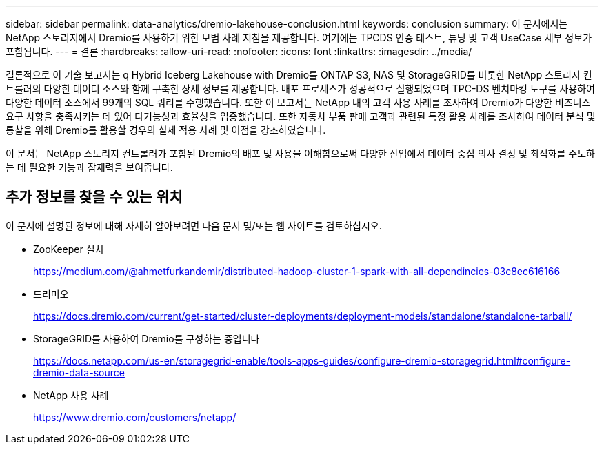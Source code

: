 ---
sidebar: sidebar 
permalink: data-analytics/dremio-lakehouse-conclusion.html 
keywords: conclusion 
summary: 이 문서에서는 NetApp 스토리지에서 Dremio를 사용하기 위한 모범 사례 지침을 제공합니다. 여기에는 TPCDS 인증 테스트, 튜닝 및 고객 UseCase 세부 정보가 포함됩니다. 
---
= 결론
:hardbreaks:
:allow-uri-read: 
:nofooter: 
:icons: font
:linkattrs: 
:imagesdir: ../media/


[role="lead"]
결론적으로 이 기술 보고서는 q Hybrid Iceberg Lakehouse with Dremio를 ONTAP S3, NAS 및 StorageGRID를 비롯한 NetApp 스토리지 컨트롤러의 다양한 데이터 소스와 함께 구축한 상세 정보를 제공합니다. 배포 프로세스가 성공적으로 실행되었으며 TPC-DS 벤치마킹 도구를 사용하여 다양한 데이터 소스에서 99개의 SQL 쿼리를 수행했습니다. 또한 이 보고서는 NetApp 내의 고객 사용 사례를 조사하여 Dremio가 다양한 비즈니스 요구 사항을 충족시키는 데 있어 다기능성과 효율성을 입증했습니다. 또한 자동차 부품 판매 고객과 관련된 특정 활용 사례를 조사하여 데이터 분석 및 통찰을 위해 Dremio를 활용할 경우의 실제 적용 사례 및 이점을 강조하였습니다.

이 문서는 NetApp 스토리지 컨트롤러가 포함된 Dremio의 배포 및 사용을 이해함으로써 다양한 산업에서 데이터 중심 의사 결정 및 최적화를 주도하는 데 필요한 기능과 잠재력을 보여줍니다.



== 추가 정보를 찾을 수 있는 위치

이 문서에 설명된 정보에 대해 자세히 알아보려면 다음 문서 및/또는 웹 사이트를 검토하십시오.

* ZooKeeper 설치
+
https://medium.com/@ahmetfurkandemir/distributed-hadoop-cluster-1-spark-with-all-dependincies-03c8ec616166[]

* 드리미오
+
https://docs.dremio.com/current/get-started/cluster-deployments/deployment-models/standalone/standalone-tarball/[]

* StorageGRID를 사용하여 Dremio를 구성하는 중입니다
+
https://docs.netapp.com/us-en/storagegrid-enable/tools-apps-guides/configure-dremio-storagegrid.html#configure-dremio-data-source[]

* NetApp 사용 사례
+
https://www.dremio.com/customers/netapp/[]


